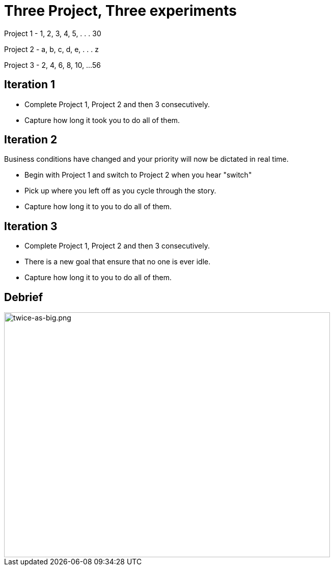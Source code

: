 
# Three Project, Three experiments

[.columns]

Project 1
- 1, 2, 3, 4, 5, . . . 30

Project 2
- a, b, c, d, e, . . . z

Project 3
- 2, 4, 6, 8, 10, ...56
// @snapend


## Iteration 1
- Complete Project 1, Project 2 and then 3 consecutively.
- Capture how long it took you to do all of them.



## Iteration 2
Business conditions have changed and your priority will now be dictated in real time.

- Begin with Project 1 and switch to Project 2 when you hear "switch"
    - Pick up where you left off as you cycle through the story.
- Capture how long it to you to do all of them.


## Iteration 3

- Complete Project 1, Project 2 and then 3 consecutively.
    - There is a new goal that ensure that no one is ever idle.

- Capture how long it to you to do all of them.

## Debrief
image::context-switching.png[twice-as-big.png,640,480]
